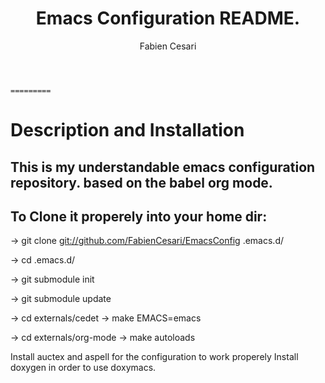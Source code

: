 #+TITLE: Emacs Configuration README.
#+AUTHOR:  Fabien Cesari
#+EMAIL: fabien.cesari@gmail.com

===========
* Description and Installation

** This is my understandable emacs configuration repository. based on the babel org mode.
** To Clone it properely into your home dir:

-> git clone git://github.com/FabienCesari/EmacsConfig .emacs.d/

-> cd .emacs.d/

-> git submodule init

-> git submodule update

-> cd externals/cedet
-> make EMACS=emacs

-> cd externals/org-mode
-> make autoloads

 Install auctex and aspell for the configuration to work properely
 Install doxygen in order to use doxymacs.

  
